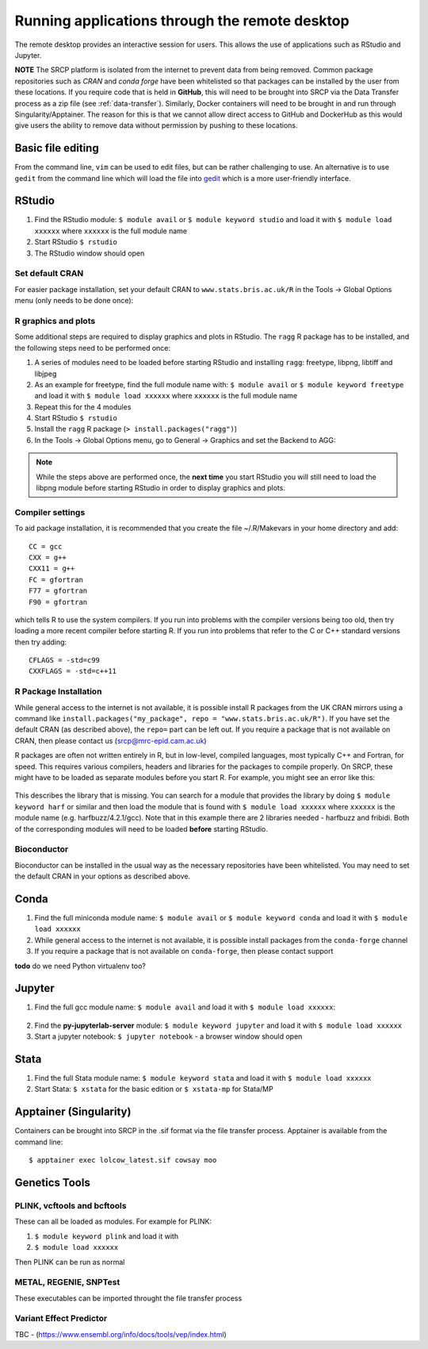 Running applications through the remote desktop
===============================================

The remote desktop provides an interactive session for users. This allows the use of applications such as RStudio and Jupyter.

**NOTE** The SRCP platform is isolated from the internet to prevent data from being removed. Common package repositories such as *CRAN* and *conda forge* have been whitelisted so that packages can be installed by the user from these locations. If you require code that is held in **GitHub**, this will need to be brought into SRCP via the Data Transfer process as a zip file (see :ref:`data-transfer`). Similarly, Docker containers will need to be brought in and run through Singularity/Apptainer. The reason for this is that we cannot allow direct access to GitHub and DockerHub as this would give users the ability to remove data without permission by pushing to these locations.

Basic file editing
------------------
From the command line, ``vim`` can be used to edit files, but can be rather challenging to use. An alternative is to use ``gedit`` from the command line which will load the file into `gedit <https://help.gnome.org/users/gedit/stable/>`__ which is a more user-friendly interface.

RStudio
-------

1. Find the RStudio module: ``$ module avail`` or ``$ module keyword studio`` and load it with ``$ module load xxxxxx`` where ``xxxxxx`` is the full module name
2. Start RStudio ``$ rstudio``
3. The RStudio window should open

Set default CRAN
~~~~~~~~~~~~~~~~
For easier package installation, set your default CRAN to ``www.stats.bris.ac.uk/R`` in the Tools -> Global Options menu (only needs to be done once):

.. figure:: ../../images/rstudio-global-options.png
  :scale: 70 %
  :alt: RStudio

R graphics and plots
~~~~~~~~~~~~~~~~~~~~
Some additional steps are required to display graphics and plots in RStudio. The ``ragg`` R package has to be installed, and the following steps need to be performed once:

1. A series of modules need to be loaded before starting RStudio and installing ``ragg``: freetype, libpng, libtiff and libjpeg
2. As an example for freetype, find the full module name with: ``$ module avail`` or ``$ module keyword freetype`` and load it with ``$ module load xxxxxx`` where ``xxxxxx`` is the full module name
3. Repeat this for the 4 modules
4. Start RStudio ``$ rstudio``
5. Install the ``ragg`` R package (``> install.packages("ragg")``)
6. In the Tools -> Global Options menu, go to General -> Graphics and set the Backend to AGG:

.. figure:: ../../images/agg.png
  :scale: 70 %
  :alt: AGG

.. note::
   While the steps above are performed once, the **next time** you start RStudio you will still need to load the libpng module before starting RStudio in order to display graphics and plots.

Compiler settings
~~~~~~~~~~~~~~~~~
To aid package installation, it is recommended that you create the file ~/.R/Makevars in your home directory and add::

  CC = gcc
  CXX = g++
  CXX11 = g++
  FC = gfortran
  F77 = gfortran
  F90 = gfortran

which tells R to use the system compilers. If you run into problems with the compiler versions being too old, then try loading a more recent compiler before starting R. If you run into problems that refer to the C or C++ standard versions then try adding::

  CFLAGS = -std=c99
  CXXFLAGS = -std=c++11

R Package Installation
~~~~~~~~~~~~~~~~~~~~~~

While general access to the internet is not available, it is possible install R packages from the UK CRAN mirrors using a command like ``install.packages("my_package", repo = "www.stats.bris.ac.uk/R")``. If you have set the default CRAN (as described above), the ``repo=`` part can be left out. If you require a package that is not available on CRAN, then please contact us (srcp@mrc-epid.cam.ac.uk)

R packages are often not written entirely in R, but in low-level, compiled languages, most typically C++ and Fortran, for speed. This requires various compilers, headers and libraries for the packages to compile properly. On SRCP, these might have to be loaded as separate modules before you start R. For example, you might see an error like this:

.. figure:: ../../images/r-package-error.png
  :scale: 100 %
  :alt: Rerror

This describes the library that is missing. You can search for a module that provides the library by doing ``$ module keyword harf`` or similar and then load the module that is found with ``$ module load xxxxxx`` where ``xxxxxx`` is the module name (e.g. harfbuzz/4.2.1/gcc). Note that in this example there are 2 libraries needed - harfbuzz and fribidi. Both of the corresponding modules will need to be loaded **before** starting RStudio.

Bioconductor
~~~~~~~~~~~~

Bioconductor can be installed in the usual way as the necessary repositories have been whitelisted. You may need to set the default CRAN in your options as described above.

Conda
-----

1. Find the full miniconda module name: ``$ module avail`` or ``$ module keyword conda`` and load it with ``$ module load xxxxxx``
2. While general access to the internet is not available, it is possible install packages from the ``conda-forge`` channel
3. If you require a package that is not available on ``conda-forge``, then please contact support

**todo** do we need Python virtualenv too?

Jupyter
-------

1. Find the full gcc module name: ``$ module avail`` and load it with ``$ module load xxxxxx``:

.. figure:: ../../images/gcc-module.png
  :scale: 100 %
  :alt: gcc module

2. Find the **py-jupyterlab-server** module:
   ``$ module keyword jupyter`` and load it with
   ``$ module load xxxxxx``
3. Start a jupyter notebook: ``$ jupyter notebook`` - a browser window should open

Stata
-----

1. Find the full Stata module name: ``$ module keyword stata`` and load it with ``$ module load xxxxxx``
2. Start Stata: ``$ xstata`` for the basic edition or ``$ xstata-mp`` for Stata/MP

.. figure:: ../../images/stata.png
  :scale: 60 %
  :alt: Stata

Apptainer (Singularity)
-----------------------

Containers can be brought into SRCP in the .sif format via the file transfer process. Apptainer is available from the command line:
::

$ apptainer exec lolcow_latest.sif cowsay moo

Genetics Tools
--------------

PLINK, vcftools and  bcftools
~~~~~~~~~~~~~~~~~~~~~~~~~~~~~

These can all be loaded as modules. For example for PLINK:

1. ``$ module keyword plink`` and load it with
2. ``$ module load xxxxxx``

Then PLINK can be run as normal

METAL, REGENIE, SNPTest
~~~~~~~~~~~~~~~~~~~~~~~
These executables can be imported throught the file transfer process

Variant Effect Predictor
~~~~~~~~~~~~~~~~~~~~~~~~
TBC - (https://www.ensembl.org/info/docs/tools/vep/index.html)



